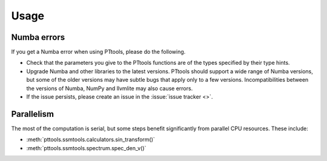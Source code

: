 Usage
=====

Numba errors
------------
If you get a Numba error when using PTtools, please do the following.

- Check that the parameters you give to the PTtools functions are of the types specified by their type hints.
- Upgrade Numba and other libraries to the latest versions.
  PTtools should support a wide range of Numba versions, but some of the older versions may have subtle bugs that
  apply only to a few versions.
  Incompatibilities between the versions of Numba, NumPy and llvmlite may also cause errors.
- If the issue persists, please create an issue in the :issue:`issue tracker <>`.

Parallelism
-----------
The most of the computation is serial, but some steps benefit significantly from parallel CPU resources.
These include:

- :meth:`pttools.ssmtools.calculators.sin_transform()`
- :meth:`pttools.ssmtools.spectrum.spec_den_v()`
